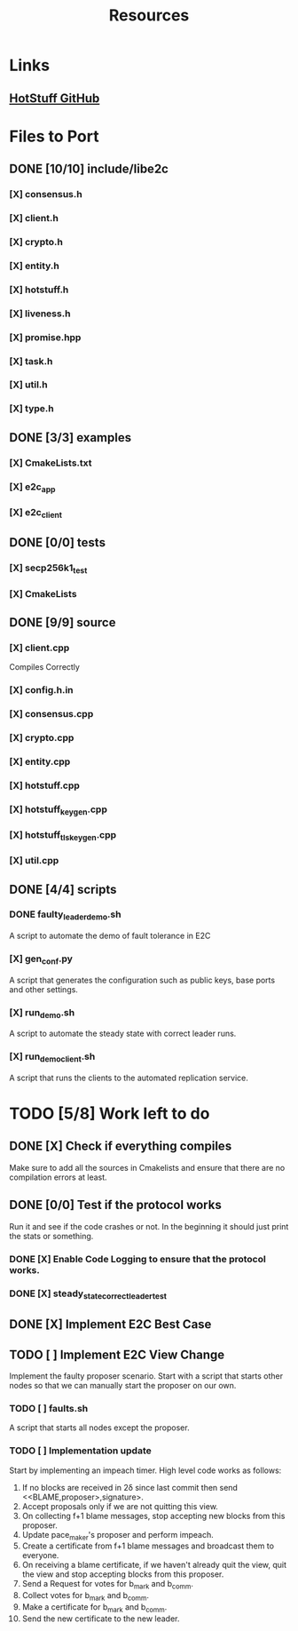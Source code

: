 #+TITLE: Resources

* Links
** [[https://github.com/hot-stuff/libhotstuff][HotStuff GitHub]]


* Files to Port
** DONE [10/10] include/libe2c
*** [X] consensus.h
*** [X] client.h
*** [X] crypto.h
*** [X] entity.h
*** [X] hotstuff.h
*** [X] liveness.h
*** [X] promise.hpp
*** [X] task.h
*** [X] util.h
*** [X] type.h

** DONE [3/3] examples
*** [X] CmakeLists.txt
*** [X] e2c_app
*** [X] e2c_client

** DONE [0/0] tests
*** [X] secp256k1_test
*** [X] CmakeLists

** DONE [9/9] source
*** [X] client.cpp
Compiles Correctly
*** [X] config.h.in
*** [X] consensus.cpp
*** [X] crypto.cpp
*** [X] entity.cpp
*** [X] hotstuff.cpp
*** [X] hotstuff_keygen.cpp
*** [X] hotstuff_tls_keygen.cpp
*** [X] util.cpp

** DONE [4/4] scripts
*** DONE faulty_leader_demo.sh
A script to automate the demo of fault tolerance in E2C
*** [X] gen_conf.py
A script that generates the configuration such as public keys, base ports and other settings.
*** [X] run_demo.sh
A script to automate the steady state with correct leader runs.
*** [X] run_demo_client.sh
A script that runs the clients to the automated replication service.


* TODO [5/8] Work left to do
** DONE [X] Check if everything compiles
Make sure to add all the sources in Cmakelists and ensure that there are no compilation errors at least.
** DONE [0/0] Test if the protocol works
Run it and see if the code crashes or not. In the beginning it should just print the stats or something.
*** DONE [X] Enable Code Logging to ensure that the protocol works.
*** DONE [X] steady_state_correct_leader_test
** DONE [X] Implement E2C Best Case
** TODO [ ] Implement E2C View Change
Implement the faulty proposer scenario. Start with a script that starts other nodes so that we can manually start the proposer on our own.
*** TODO [ ] faults.sh
A script that starts all nodes except the proposer.
*** TODO [ ] Implementation update
Start by implementing an impeach timer. High level code works as follows:
1. If no blocks are received in 2\delta since last commit then send <<BLAME,proposer>,signature>.
2. Accept proposals only if we are not quitting this view.
3. On collecting f+1 blame messages, stop accepting new blocks from this proposer.
4. Update pace_maker's proposer and perform impeach.
5. Create a certificate from f+1 blame messages and broadcast them to everyone.
6. On receiving a blame certificate, if we haven't already quit the view, quit the view and stop accepting blocks from this proposer.
7. Send a Request for votes for b_mark and b_comm.
8. Collect votes for b_mark and b_comm.
9. Make a certificate for b_mark and b_comm.
10. Send the new certificate to the new leader.
